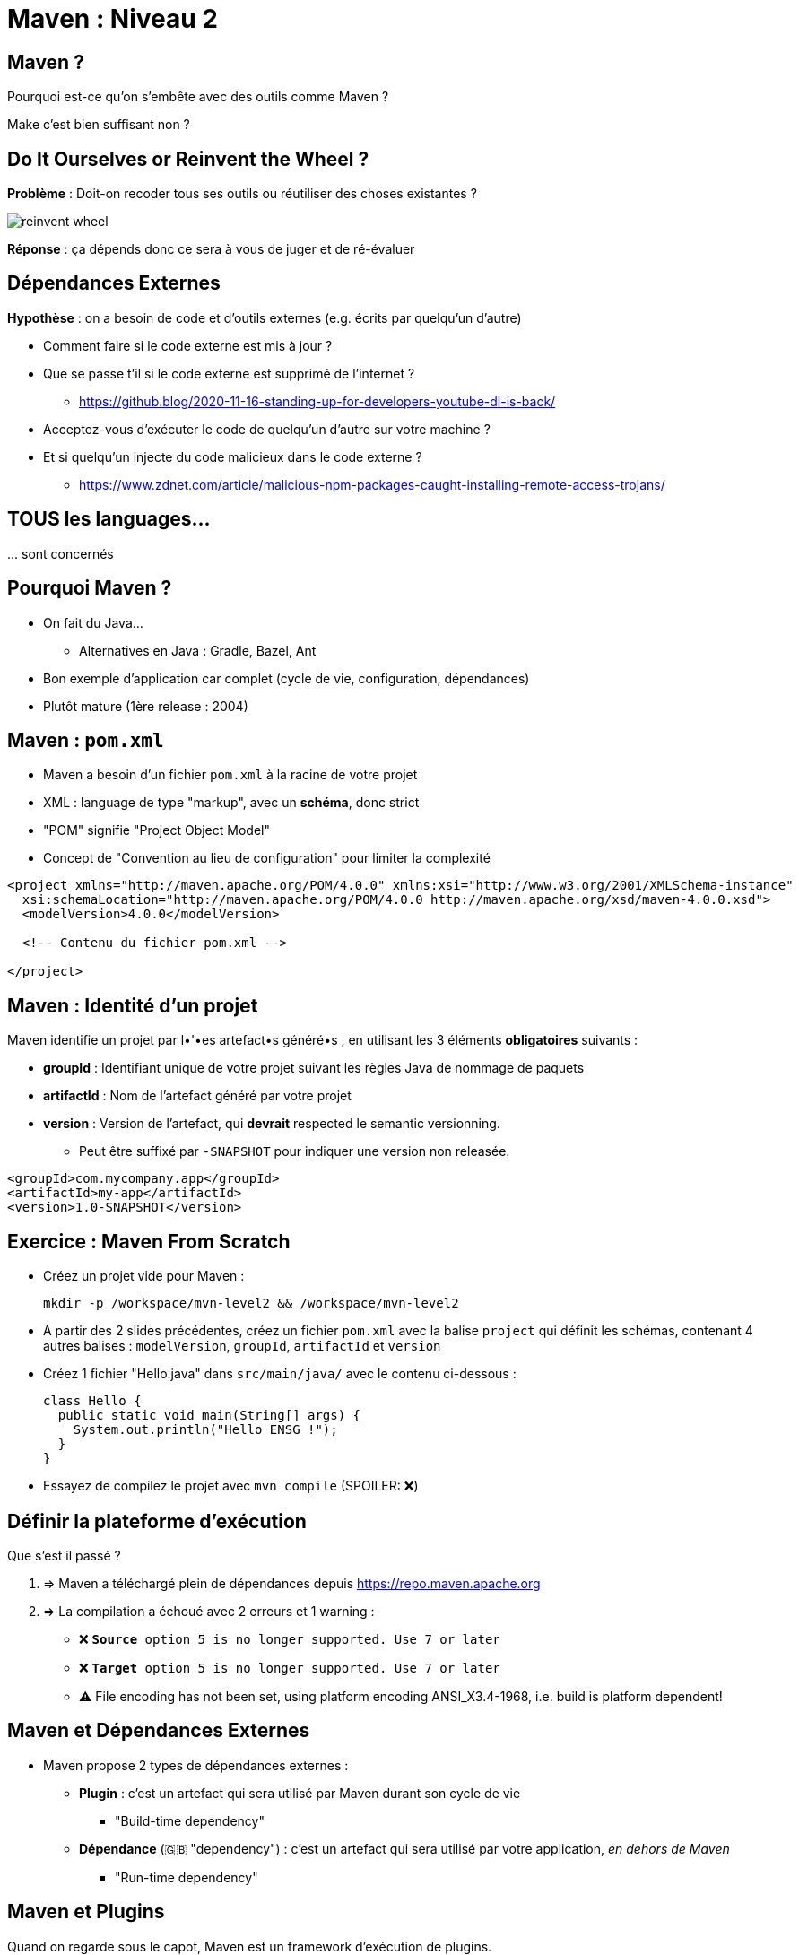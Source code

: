 [{invert}]
= Maven : Niveau 2

== Maven ?

Pourquoi est-ce qu'on s'embête avec des outils comme Maven ?

[.small]
Make c'est bien suffisant non ?

== Do It Ourselves or Reinvent the Wheel ?

*Problème* : Doit-on recoder tous ses outils ou réutiliser des choses existantes ?

image::reinvent-wheel.jpg[]

*Réponse* : ça dépends donc ce sera à vous de juger et de ré-évaluer

== Dépendances Externes

*Hypothèse* : on a besoin de code et d'outils externes (e.g. écrits par quelqu'un d'autre)

* Comment faire si le code externe est mis à jour ?
* Que se passe t'il si le code externe est supprimé de l'internet ?
[.small]
** https://github.blog/2020-11-16-standing-up-for-developers-youtube-dl-is-back/[window="_blank"]
* Acceptez-vous d'exécuter le code de quelqu'un d'autre sur votre machine ?
* Et si quelqu'un injecte du code malicieux dans le code externe ?
[.small]
** https://www.zdnet.com/article/malicious-npm-packages-caught-installing-remote-access-trojans/[window="_blank"]

== TOUS les languages...

// The triple plus (`+++`) are used to escape the first dot (and avoid a numbered bullet list)
+++...+++ sont concernés

== Pourquoi Maven ?

* On fait du Java...
** Alternatives en Java : Gradle, Bazel, Ant
* Bon exemple d'application car complet (cycle de vie, configuration, dépendances)
* Plutôt mature (1ère release : 2004)

== Maven : `pom.xml`

* Maven a besoin d'un fichier `pom.xml` à la racine de votre projet
* XML : language de type "markup", avec un **schéma**, donc strict
* "POM" signifie "Project Object Model"
* Concept de "Convention au lieu de configuration" pour limiter la complexité

[source,xml]
----
<project xmlns="http://maven.apache.org/POM/4.0.0" xmlns:xsi="http://www.w3.org/2001/XMLSchema-instance"
  xsi:schemaLocation="http://maven.apache.org/POM/4.0.0 http://maven.apache.org/xsd/maven-4.0.0.xsd">
  <modelVersion>4.0.0</modelVersion>

  <!-- Contenu du fichier pom.xml -->

</project>
----

== Maven : Identité d'un projet

Maven identifie un projet par l•'•es artefact•s généré•s ,
en utilisant les 3 éléments *obligatoires* suivants :

* **groupId** : Identifiant unique de votre projet suivant les règles Java de nommage de paquets
* **artifactId** : Nom de l'artefact généré par votre projet
* **version** : Version de l'artefact, qui **devrait** respected le semantic versionning.
[.small]
** Peut être suffixé par `-SNAPSHOT` pour indiquer une version non releasée.

[source,xml]
----
<groupId>com.mycompany.app</groupId>
<artifactId>my-app</artifactId>
<version>1.0-SNAPSHOT</version>
----

== Exercice : Maven From Scratch

* Créez un projet vide pour Maven :
[source,bash]
mkdir -p /workspace/mvn-level2 && /workspace/mvn-level2

* A partir des 2 slides précédentes, créez un fichier `pom.xml` avec la balise `project` qui définit les schémas,
contenant 4 autres balises : `modelVersion`, `groupId`, `artifactId` et `version`

* Créez 1 fichier "Hello.java" dans `src/main/java/` avec le contenu ci-dessous :
+
[source,java]
----
class Hello {
  public static void main(String[] args) {
    System.out.println("Hello ENSG !");
  }
}
----

* Essayez de compilez le projet avec `mvn compile` (SPOILER: ❌)

== Définir la plateforme d'exécution

Que s'est il passé ?

. => Maven a téléchargé plein de dépendances depuis https://repo.maven.apache.org[]
. => La compilation a échoué avec 2 erreurs et 1 warning :
** ❌ `**Source** option 5 is no longer supported. Use 7 or later`
** ❌ `**Target** option 5 is no longer supported. Use 7 or later`
** ⚠️ File encoding has not been set, using platform encoding ANSI_X3.4-1968, i.e. build is platform dependent!

== Maven et Dépendances Externes

* Maven propose 2 types de dépendances externes :

** *Plugin* : c'est un artefact qui sera utilisé par Maven durant son cycle de vie
*** "Build-time dependency"
** *Dépendance* (🇬🇧 "dependency") : c'est un artefact qui sera utilisé par votre application,
_en dehors de Maven_
*** "Run-time dependency"

== Maven et Plugins

Quand on regarde sous le capot, Maven est un framework d'exécution de plugins.

=> Tout est plugin :

- Effacer le dossier `./target` ? Un plugin ! (si si essayez `mvn clean` une première fois...)
- Compiler du Java ? Un plugin !
- Pas de plugin qui fait ce que vous voulez ? Ecrivez un autre plugin !

== !

C'est bien gentil mais comment corriger l'erreur

❌ `**Source** option 5 is no longer supported. Use 7 or later` ?

[%step]
* C'est le `maven-compiler-plugin` qui a émis l'erreur
* Que dit la https://maven.apache.org/plugins/maven-compiler-plugin/[documentation du plugin] ?
* Il faut définir la cible d'exécution (e.g. la *production*) du programme

== Maven Properties

* Maven permet de définir des propriétés (🇬🇧 "properties") "CLEF=VALEUR" pour :
** Configurer les plugins (😇)
** Factoriser un élément répété (une version, une chaine de texte, etc.)

* Le fichier `pom.xml` supporte donc la balise `<properties></properties>`
pour définir des propriétés sous la forme `<clef>valeur</clef>` :
** La propriété peut être utilisé sous la forme `${clef}`

[source,xml]
----
<properties>
  <spring.version>1.0.0</spring.version>
  <ensg.student.name>Damien</ensg.student.name>
</properties>

<build>
  <name>${ensg.student.name}</name>
</build>
----

== Exercice : Définir la plateforme d'exécution

*But* : la commande `mvn compile` doit fonctionner sans erreur, et produire un fichier `Hello.class` dans `./target/**`

. Modifiez le fichier `pom.xml` pour ajouter un bloc `<properties>` et définissez la valeur de la propriété `project.build.sourceEncoding` à `UTF-8` (résolution du warning).

. Utilisez https://maven.apache.org/plugins/maven-compiler-plugin/examples/set-compiler-source-and-target.html[la documentation du Maven Compile Plugin]
pour résoudre les 2 erreurs de compilation
** 🕵🏽 Utilisez la version majeure de `java -version`

== Solution : Définir la plateforme d'exécution

[source,xml]
----
<properties>
  <maven.compiler.source>15</maven.compiler.source>
  <maven.compiler.target>15</maven.compiler.target>
  <project.build.sourceEncoding>UTF-8</project.build.sourceEncoding>
</properties>
----

== Exécuter l'Application

👏🏿 Succès !

`mvn compile` a produit le fichier `./target/classes/Hello.class`

Exécutons notre programme avec la commande `java`:

[source,bash]
----
# "-cp" == "classpath" (Chemin vers les classes Java "compilées")
java -cp ./target/classes/ Hello
# Argument "Hello" == classe qui contient la méthode statique "main"
----

== Maven : Dépôts d'Artefacts

Maven récupère les dépendances (et plugins) dans des dépôts d'artefacts

(🇬🇧 Artifacts Repositories) qui sont de 3 types :

* *Central* : un dépôt géré par la communauté - https://repo.maven.apache.org[]
* *Remote* : un dépôt de votre organisation, similaires à un remote GitHub, hébergé par vos soins
* *Local* : un dossier sur la machine où la commande `mvn` est exécuté, généralement dans `${HOME}/.m2`

== Dépendances Maven

Pour spécifier les dépendances :

* Il faut utiliser la balise `<dependencies>`,
* ... qui est une collection de dépendances (balise `<dependency>` - quelle surprise !),
* .. chaque dépendance étant défini par un trio `<groupId>`, `<artifactId>` et `<version>` (que de surprises...)

Pour les plugins c'est la même idée (`<plugin>` -> `<plugin>` -> `<groupId>`, `<artifactId>`, `<version>`)

== Exemple de Dépendance : Spring

* Revenons aux exercices à base de tests : nous avons utilisé le framework Spring

* *Idée* : c'est un framework pour ne pas avoir à tout ré-écrire, exécuté lorsque l'application est en fonctionnement :
c'est donc une _dépendance_ de notre application.

Voilà ce que ça donne dans le fichier `pom.xml` :

[source,xml]
----
<dependencies>
  <dependency>
    <groupId>org.springframework.boot</groupId>
    <artifactId>spring-boot-starter-web</artifactId>
    <version>2.3.3.RELEASE</version>
  </dependency>
</dependencies>
----

== Exercice avec les dépendances Spring

=> C'est à vous. Ajoutez le bloc précédent dans votre `pom.xml`

* Exécutez la commande `mvn clean compile`
* Explorez le contenu du dossier `$HOME/.m2` (écriture équivalente à `~/.m2`)
** En particulier :
+
[source,bash]
ls -l ~/.m2/repository/org/springframework/boot/spring-boot-starter-web/2.3.3.RELEASE
+
et
+
[source,bash]
ls -l ~/.m2/repository/org/apache/maven/plugins/

* Supprimez le dossier `~/.m2/` et relancez la commande `mvn clean compile`

== Solution avec les dépendances Spring

* Le dépôt local `.m2` :
** Contient tout : dépendances et artefacts
** Respecte la structure des groupid, artifactId et version
** Agit comme un "cache" local

== Maven Plugins

* Maven fonctionne à base de "convention": lorsque nous avons corrigé les erreurs de compilation,
le plugin Maven Compiler **s'attendait** à avoir des propriété définies.
* On peut également "configurer" très finement les plugins en spécifiant les versions, phases et configurations

== Exercice : Changer le nom de l'artefact final

<build><finalName>

== Plugins et Configurations

* Exemple simple sur jar
* Exercice sur ajouter jacoco
